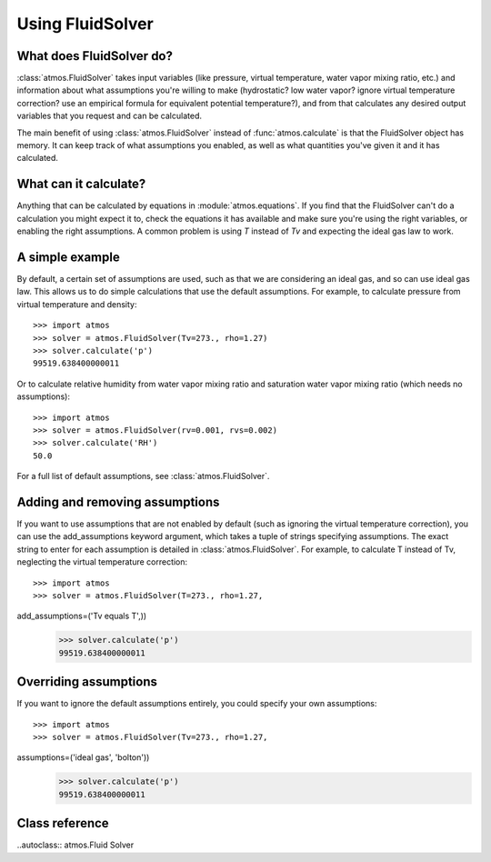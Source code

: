 Using FluidSolver
=================


What does FluidSolver do?
-------------------------

:class:`atmos.FluidSolver` takes input variables (like
pressure, virtual temperature, water vapor mixing ratio, etc.) and information
about what assumptions you're willing to make (hydrostatic? low water vapor?
ignore virtual temperature correction? use an empirical formula for
equivalent potential temperature?), and from that calculates any desired
output variables that you request and can be calculated.

The main benefit of using :class:`atmos.FluidSolver` instead of
:func:`atmos.calculate` is that the FluidSolver object has memory. It can keep
track of what assumptions you enabled, as well as what quantities you've given
it and it has calculated.

What can it calculate?
----------------------

Anything that can be calculated by equations in :module:`atmos.equations`.
If you find that the FluidSolver can't do a calculation you might expect it
to, check the equations it has available and make sure you're using the right
variables, or enabling the right assumptions. A common problem is using *T*
instead of *Tv* and expecting the ideal gas law to work.

A simple example
----------------

By default, a certain set of assumptions are used, such as that we are
considering an ideal gas, and so can use ideal gas law. This allows us to do
simple calculations that use the default assumptions. For example, to
calculate pressure from virtual temperature and density::

    >>> import atmos
    >>> solver = atmos.FluidSolver(Tv=273., rho=1.27)
    >>> solver.calculate('p')
    99519.638400000011

Or to calculate relative humidity from water vapor mixing ratio and
saturation water vapor mixing ratio (which needs no assumptions)::

    >>> import atmos
    >>> solver = atmos.FluidSolver(rv=0.001, rvs=0.002)
    >>> solver.calculate('RH')
    50.0

For a full list of default assumptions, see :class:`atmos.FluidSolver`.

Adding and removing assumptions
-------------------------------

If you want to use assumptions that are not enabled by default (such as
ignoring the virtual temperature correction), you can use the add_assumptions
keyword argument, which takes a tuple of strings specifying assumptions.
The exact string to enter for each assumption is detailed in
:class:`atmos.FluidSolver`. For example, to calculate T instead of Tv,
neglecting the virtual temperature correction::

    >>> import atmos
    >>> solver = atmos.FluidSolver(T=273., rho=1.27,
add_assumptions=('Tv equals T',))
    >>> solver.calculate('p')
    99519.638400000011

Overriding assumptions
----------------------

If you want to ignore the default assumptions entirely, you could specify
your own assumptions::

    >>> import atmos
    >>> solver = atmos.FluidSolver(Tv=273., rho=1.27,
assumptions=('ideal gas', 'bolton'))
    >>> solver.calculate('p')
    99519.638400000011

Class reference
---------------

..autoclass:: atmos.Fluid Solver
